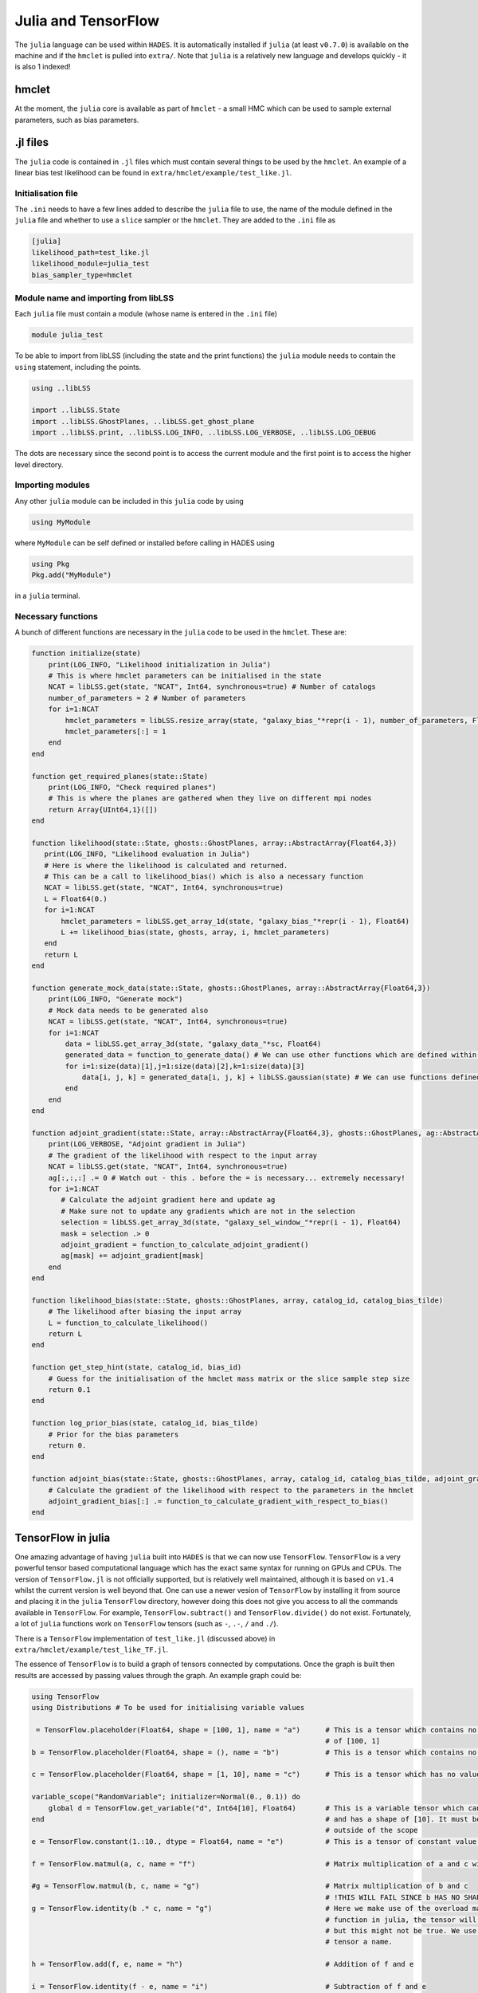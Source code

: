 .. _julia_and_tensorflow:

Julia and TensorFlow
====================

The ``julia`` language can be used within ``HADES``. It is automatically
installed if ``julia`` (at least ``v0.7.0``) is available on the machine
and if the ``hmclet`` is pulled into ``extra/``. Note that ``julia`` is
a relatively new language and develops quickly - it is also 1 indexed!

hmclet
------

At the moment, the ``julia`` core is available as part of ``hmclet`` - a
small HMC which can be used to sample external parameters, such as bias
parameters.

.. _jl_files:

.jl files
---------

The ``julia`` code is contained in ``.jl`` files which must contain
several things to be used by the ``hmclet``. An example of a linear bias
test likelihood can be found in ``extra/hmclet/example/test_like.jl``.

.. _initialisation_file:

Initialisation file
~~~~~~~~~~~~~~~~~~~

The ``.ini`` needs to have a few lines added to describe the ``julia``
file to use, the name of the module defined in the ``julia`` file and
whether to use a ``slice`` sampler or the ``hmclet``. They are added to
the ``.ini`` file as

.. code:: bash

   [julia]
   likelihood_path=test_like.jl
   likelihood_module=julia_test
   bias_sampler_type=hmclet

.. _module_name_and_importing_from_liblss:

Module name and importing from libLSS
~~~~~~~~~~~~~~~~~~~~~~~~~~~~~~~~~~~~~

Each ``julia`` file must contain a module (whose name is entered in the
``.ini`` file)

.. code:: julia

   module julia_test

To be able to import from libLSS (including the state and the print
functions) the ``julia`` module needs to contain the ``using``
statement, including the points.

.. code:: julia

   using ..libLSS

   import ..libLSS.State
   import ..libLSS.GhostPlanes, ..libLSS.get_ghost_plane
   import ..libLSS.print, ..libLSS.LOG_INFO, ..libLSS.LOG_VERBOSE, ..libLSS.LOG_DEBUG

The dots are necessary since the second point is to access the current
module and the first point is to access the higher level directory.

.. _importing_modules:

Importing modules
~~~~~~~~~~~~~~~~~

Any other ``julia`` module can be included in this ``julia`` code by
using

.. code:: julia

   using MyModule

where ``MyModule`` can be self defined or installed before calling in
HADES using

.. code:: julia

   using Pkg
   Pkg.add("MyModule")

in a ``julia`` terminal.

.. _necessary_functions:

Necessary functions
~~~~~~~~~~~~~~~~~~~

A bunch of different functions are necessary in the ``julia`` code to be
used in the ``hmclet``. These are:

.. code:: julia

   function initialize(state)
       print(LOG_INFO, "Likelihood initialization in Julia")
       # This is where hmclet parameters can be initialised in the state
       NCAT = libLSS.get(state, "NCAT", Int64, synchronous=true) # Number of catalogs
       number_of_parameters = 2 # Number of parameters
       for i=1:NCAT
           hmclet_parameters = libLSS.resize_array(state, "galaxy_bias_"*repr(i - 1), number_of_parameters, Float64)
           hmclet_parameters[:] = 1
       end
   end

   function get_required_planes(state::State)
       print(LOG_INFO, "Check required planes")
       # This is where the planes are gathered when they live on different mpi nodes
       return Array{UInt64,1}([])
   end

   function likelihood(state::State, ghosts::GhostPlanes, array::AbstractArray{Float64,3})
      print(LOG_INFO, "Likelihood evaluation in Julia")
      # Here is where the likelihood is calculated and returned. 
      # This can be a call to likelihood_bias() which is also a necessary function
      NCAT = libLSS.get(state, "NCAT", Int64, synchronous=true)
      L = Float64(0.)
      for i=1:NCAT
          hmclet_parameters = libLSS.get_array_1d(state, "galaxy_bias_"*repr(i - 1), Float64)
          L += likelihood_bias(state, ghosts, array, i, hmclet_parameters)
      end
      return L
   end

   function generate_mock_data(state::State, ghosts::GhostPlanes, array::AbstractArray{Float64,3})
       print(LOG_INFO, "Generate mock")
       # Mock data needs to be generated also
       NCAT = libLSS.get(state, "NCAT", Int64, synchronous=true)
       for i=1:NCAT
           data = libLSS.get_array_3d(state, "galaxy_data_"*sc, Float64)
           generated_data = function_to_generate_data() # We can use other functions which are defined within the julia module
           for i=1:size(data)[1],j=1:size(data)[2],k=1:size(data)[3]
               data[i, j, k] = generated_data[i, j, k] + libLSS.gaussian(state) # We can use functions defined in libLSS
           end
       end
   end

   function adjoint_gradient(state::State, array::AbstractArray{Float64,3}, ghosts::GhostPlanes, ag::AbstractArray{Float64,3})
       print(LOG_VERBOSE, "Adjoint gradient in Julia")
       # The gradient of the likelihood with respect to the input array
       NCAT = libLSS.get(state, "NCAT", Int64, synchronous=true)
       ag[:,:,:] .= 0 # Watch out - this . before the = is necessary... extremely necessary!
       for i=1:NCAT
          # Calculate the adjoint gradient here and update ag
          # Make sure not to update any gradients which are not in the selection
          selection = libLSS.get_array_3d(state, "galaxy_sel_window_"*repr(i - 1), Float64)
          mask = selection .> 0
          adjoint_gradient = function_to_calculate_adjoint_gradient()
          ag[mask] += adjoint_gradient[mask]
       end
   end

   function likelihood_bias(state::State, ghosts::GhostPlanes, array, catalog_id, catalog_bias_tilde)
       # The likelihood after biasing the input array
       L = function_to_calculate_likelihood()
       return L
   end

   function get_step_hint(state, catalog_id, bias_id)
       # Guess for the initialisation of the hmclet mass matrix or the slice sample step size
       return 0.1
   end

   function log_prior_bias(state, catalog_id, bias_tilde)
       # Prior for the bias parameters
       return 0.
   end

   function adjoint_bias(state::State, ghosts::GhostPlanes, array, catalog_id, catalog_bias_tilde, adjoint_gradient_bias)
       # Calculate the gradient of the likelihood with respect to the parameters in the hmclet
       adjoint_gradient_bias[:] .= function_to_calculate_gradient_with_respect_to_bias()
   end

.. _tensorflow_in_julia:

TensorFlow in julia
-------------------

One amazing advantage of having ``julia`` built into ``HADES`` is that
we can now use ``TensorFlow``. ``TensorFlow`` is a very powerful tensor
based computational language which has the exact same syntax for running
on GPUs and CPUs. The version of ``TensorFlow.jl`` is not officially
supported, but is relatively well maintained, although it is based on
``v1.4`` whilst the current version is well beyond that. One can use a
newer vesion of ``TensorFlow`` by installing it from source and placing
it in the ``julia`` ``TensorFlow`` directory, however doing this does
not give you access to all the commands available in ``TensorFlow``. For
example, ``TensorFlow.subtract()`` and ``TensorFlow.divide()`` do not
exist. Fortunately, a lot of ``julia`` functions work on ``TensorFlow``
tensors (such as ``-``, ``.-``, ``/`` and ``./``).

There is a ``TensorFlow`` implementation of ``test_like.jl`` (discussed
above) in ``extra/hmclet/example/test_like_TF.jl``.

The essence of ``TensorFlow`` is to build a graph of tensors connected
by computations. Once the graph is built then results are accessed by
passing values through the graph. An example graph could be:

.. code:: julia

   using TensorFlow
   using Distributions # To be used for initialising variable values

    = TensorFlow.placeholder(Float64, shape = [100, 1], name = "a")      # This is a tensor which contains no value and has a shape
                                                                         # of [100, 1]                                                   
   b = TensorFlow.placeholder(Float64, shape = (), name = "b")           # This is a tensor which contains no value or shape

   c = TensorFlow.placeholder(Float64, shape = [1, 10], name = "c")      # This is a tensor which has no value and has a shape of [1, 10]

   variable_scope("RandomVariable"; initializer=Normal(0., 0.1)) do
       global d = TensorFlow.get_variable("d", Int64[10], Float64)       # This is a variable tensor which can be initialised to a value
   end                                                                   # and has a shape of [10]. It must be global so it has maintains
                                                                         # outside of the scope
   e = TensorFlow.constant(1.:10., dtype = Float64, name = "e")          # This is a tensor of constant value with shape [10]

   f = TensorFlow.matmul(a, c, name = "f")                               # Matrix multiplication of a and c with output shape [100, 10]

   #g = TensorFlow.matmul(b, c, name = "g")                              # Matrix multiplication of b and c 
                                                                         # !THIS WILL FAIL SINCE b HAS NO SHAPE! Instead one can use
   g = TensorFlow.identity(b .* c, name = "g")                           # Here we make use of the overload matrix multiplication
                                                                         # function in julia, the tensor will say it has shape [1, 10]
                                                                         # but this might not be true. We use identity() to give the
                                                                         # tensor a name.
                                                                          
   h = TensorFlow.add(f, e, name = "h")                                  # Addition of f and e

   i = TensorFlow.identity(f - e, name = "i")                            # Subtraction of f and e

   j = TensorFlow.identity(f / e, name = "j")                            # Matrix division of f and e

   k = TensorFlow.identity(j ./ i, name = "k")                           # Elementwise division of j by i

We now have lots of tensors defined, but notice that these are tensors
and are not available as valued quantities until they are run. For
example running these tensors gives

.. code:: julia

   a
       > <Tensor a:1 shape=(100, 1) dtype=Float64>
   b
       > <Tensor b:1 shape=() dtype=Float64> # Note this is not the real shape of this tensor
   c
       > <Tensor c:1 shape=(1, 10) dtype=Float64>
   d
       > <Tensor d:1 shape=(10) dtype=Float64>
   e
       > <Tensor e:1 shape=(10) dtype=Float64>
   f
       > <Tensor f:1 shape=(100, 10) dtype=Float64>
   g
       > <Tensor g:1 shape=(1, 10) dtype=Float64> # Note this is not the real shape of this tensor either
   h
       > <Tensor h:1 shape=(100, 10) dtype=Float64>
   i
       > <Tensor i:1 shape=(100, 10) dtype=Float64>
   j
       > <Tensor j:1 shape=(100, 10) dtype=Float64>
   k
       > <Tensor k:1 shape=(100, 10) dtype=Float64>

To actually run any computations a session is needed

.. code:: julia

   sess = Session(allow_growth = true)

The ``allow_growth`` option prevents ``TensorFlow`` for taking up the
entire memory of a GPU.

Any constant value tensors can now be accessed by running the tensor in
the session

.. code:: julia

   run(sess, TensorFlow.get_tensor_by_name("e"))
       > 10-element Array{Float64,1}:
       >   1.0
       >   2.0
       >   3.0
       >   4.0
       >   5.0
       >   6.0
       >   7.0
       >   8.0
       >   9.0
       >   10.0
   run(sess, e)
       > 10-element Array{Float64,1}:
       >   1.0
       >   2.0
       >   3.0
       >   4.0
       >   5.0
       >   6.0
       >   7.0
       >   8.0
       >   9.0
       >   10.0

Notice how we can call the tensor by its name in the graph (which is the
proper way to do things) or by its variable name. If we want to call an
output to a computation we need to supply all necessary input tensors

.. code:: julia

   distribution = Normal()
   onehundredbyone = reshape(rand(distribution, 100), (100, 1))
   onebyten = reshape(rand(distribution, 10), (1, 10))

   run(sess, TensorFlow.get_tensor_by_name("f"), Dict(TensorFlow.get_tensor_by_name("a")=>onehundredbyone, TensorFlow.get_tensor_by_name("c")=>onebyten))
       > 100×10 Array{Float64,2}:
       >   ... ...
   run(sess, f, Dict(a=>onehundredbyone, c=>onebyten))
       > 100×10 Array{Float64,2}:
       >   ... ...
   run(sess, TensorFlow.get_tensor_by_name("k"), Dict(TensorFlow.get_tensor_by_name("a")=>onehundredbyone, TensorFlow.get_tensor_by_name("c")=>onebyten))
       > 100×10 Array{Float64,2}:
       >   ... ...
   run(sess, k, Dict(a=>onehundredbyone, c=>onebyten))
       > 100×10 Array{Float64,2}:
       >   ... ...

Any unknown shape tensor needs to be fed in with the correct shape, but
can in principle be any shape. If there are any uninitialised values in
the graph they need initialising otherwise the code will output an error

.. code:: julia

   run(sess, TensorFlow.get_tensor_by_name("RandomVariable/d"))
       > Tensorflow error: Status: Attempting to use uninitialized value RandomVariable/d

Notice that the variable built within ``variable_scope`` has the scope
name prepended to the tensor name. The initialisation of the tensor can
be done with ``TensorFlow.global_variables_initializer()``:

.. code:: julia

   run(sess, TensorFlow.global_variables_initializer())

Once this has been run then tensor ``d`` will have a value. This value
can only be accessed by running the tensor in the session

.. code:: julia

   run(sess, TensorFlow.get_tensor_by_name("RandomVariable/d"))
       > 1×10 Array{Float64,2}:
       >  0.0432947  -0.208361  0.0554441  …  -0.017653  -0.0239981  -0.0339648
   run(sess, d)
       > 1×10 Array{Float64,2}:
       >  0.0432947  -0.208361  0.0554441  …  -0.017653  -0.0239981  -0.0339648

This is a brief overview of how to use ``TensorFlow``. The ``HADES``
``hmclet`` likelihood code sets up all of the graph in the
initialisation phase

.. code:: julia

   function setup(N0, N1, N2)
       global adgrad, wgrad
       p = [TensorFlow.placeholder(Float64, shape = (), name = "bias"), TensorFlow.placeholder(Float64, shape = (), name = "noise")]
       δ = TensorFlow.placeholder(Float64, shape = Int64[N0, N1, N2], name = "density")
       g = TensorFlow.placeholder(Float64, shape = Int64[N0, N1, N2], name = "galaxy")
       s = TensorFlow.placeholder(Float64, shape = Int64[N0, N1, N2], name = "selection")
       gaussian = TensorFlow.placeholder(Float64, shape = Int64[N0, N1, N2], name = "gaussian_field")
       mask = TensorFlow.placeholder(Bool, shape = Int64[N0, N1, N2], name = "mask")
       mask_ = TensorFlow.reshape(mask, N0 * N1 * N2, name = "flat_mask")
       g_ = TensorFlow.identity(TensorFlow.boolean_mask(TensorFlow.reshape(g, N0 * N1 * N2), mask_), name = "flat_masked_galaxy")
       s_ = TensorFlow.identity(TensorFlow.boolean_mask(TensorFlow.reshape(s, N0 * N1 * N2), mask_), name = "flat_masked_selection")
       output = TensorFlow.add(1., TensorFlow.multiply(p[1], δ), name = "biased_density")
       mock = TensorFlow.multiply(s, output, name = "selected_biased_density")
       mock_ = TensorFlow.identity(TensorFlow.boolean_mask(TensorFlow.reshape(mock, N0 * N1 * N2), mask_), name = "flat_masked_selected_biased_density")
       mock_galaxy = TensorFlow.add(mock, TensorFlow.multiply(TensorFlow.multiply(TensorFlow.sqrt(TensorFlow.exp(p[2])), s), gaussian), name = "mock_galaxy")
       ms = TensorFlow.reduce_sum(TensorFlow.cast(mask, Float64), name = "number_of_voxels")
       loss = TensorFlow.identity(TensorFlow.add(TensorFlow.multiply(0.5, TensorFlow.reduce_sum(TensorFlow.square(g_ - mock_) / TensorFlow.multiply(TensorFlow.exp(p[2]), s_))), TensorFlow.multiply(0.5, TensorFlow.multiply(ms, p[2]))) - TensorFlow.exp(p[1]) - TensorFlow.exp(p[2]), name = "loss")
       adgrad = TensorFlow.gradients(loss, δ)
       wgrad = [TensorFlow.gradients(loss, p[i]) for i in range(1, length = size(p)[1])]
   end

Notice here that in ``TensorFlow``, the gradients are \*super\* easy to
calculate since it amounts to a call to ``TensorFlow.gradients(a, b)``
which is equivalent to da/db (its actually sum(da/db) so sometimes you
have to do a bit more leg work.

Now, whenever the likelihood needs to be calculated whilst running
``HADES`` the syntax is a simple as

.. code:: julia

   function likelihood(state::State, ghosts::GhostPlanes, array::AbstractArray{Float64,3})
       print(LOG_INFO, "Likelihood evaluation in Julia")
       L = Float64(0.)
       for catalog=1:libLSS.get(state, "NCAT", Int64, synchronous=true)
           L += run(sess, TensorFlow.get_tensor_by_name("loss"),
                   Dict(TensorFlow.get_tensor_by_name("bias")=>libLSS.get_array_1d(state, "galaxy_bias_"*repr(catalog - 1), Float64)[1],
                        TensorFlow.get_tensor_by_name("noise")=>libLSS.get_array_1d(state, "galaxy_bias_"*repr(catalog - 1), Float64)[2],
                        TensorFlow.get_tensor_by_name("density")=>array,
                        TensorFlow.get_tensor_by_name("galaxy")=>libLSS.get_array_3d(state, "galaxy_data_"*repr(catalog - 1), Float64),
                        TensorFlow.get_tensor_by_name("selection")=>libLSS.get_array_3d(state, "galaxy_sel_window_"*repr(catalog - 1), Float64),
                        TensorFlow.get_tensor_by_name("mask")=>libLSS.get_array_3d(state, "galaxy_sel_window_"*repr(catalog - 1), Float64).>0.))
       end
       print(LOG_VERBOSE, "Likelihood is " * repr(L))
       return L
   end

If ``TensorFlow`` is installed to use the GPU, then this code will
automatically distribute to the GPU.
